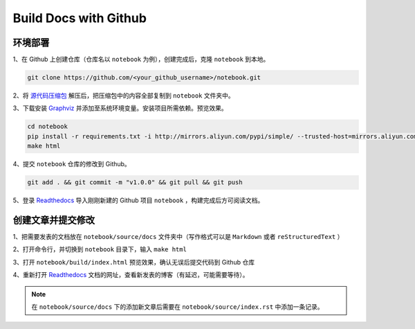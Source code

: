 
=======================
Build Docs with Github
=======================


环境部署
---------

1、在 Github 上创建仓库（仓库名以 ``notebook`` 为例），创建完成后，克隆 ``notebook`` 到本地。

.. code-block:: Bash
    
    git clone https://github.com/<your_github_username>/notebook.git

2、将 `源代码压缩包 <https://github.com/zhyantao/readthedocs-with-github/archive/refs/heads/master.zip>`_ 解压后，把压缩包中的内容全部复制到 ``notebook`` 文件夹中。

3、下载安装 `Graphviz <https://graphviz.org/>`_ 并添加至系统环境变量。安装项目所需依赖。预览效果。

.. code-block:: Bash

    cd notebook
    pip install -r requirements.txt -i http://mirrors.aliyun.com/pypi/simple/ --trusted-host=mirrors.aliyun.com
    make html
      
4、提交 ``notebook`` 仓库的修改到 Github。

.. code-block:: Bash
  
  git add . && git commit -m "v1.0.0" && git pull && git push
    
5、登录 `Readthedocs <https://readthedocs.org/>`_ 导入刚刚新建的 Github 项目 ``notebook`` ，构建完成后方可阅读文档。


创建文章并提交修改
------------------

1、把需要发表的文档放在 ``notebook/source/docs`` 文件夹中（写作格式可以是 ``Markdown`` 或者 ``reStructuredText`` ）

2、打开命令行，并切换到 ``notebook`` 目录下，输入 ``make html``

3、打开 ``notebook/build/index.html`` 预览效果，确认无误后提交代码到 Github 仓库

4、重新打开 `Readthedocs <https://readthedocs.org/>`_ 文档的网址，查看新发表的博客（有延迟，可能需要等待）。

.. note:: 在 ``notebook/source/docs`` 下的添加新文章后需要在 ``notebook/source/index.rst`` 中添加一条记录。
